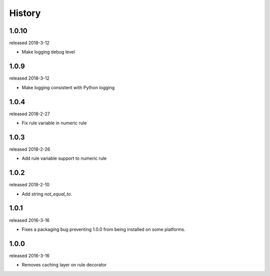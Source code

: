 History
-------
1.0.10
++++++
released 2018-3-12

- Make logging debug level

1.0.9
+++++
released 2018-3-12

- Make logging consistent with Python logging

1.0.4
+++++
released 2018-2-27

- Fix rule variable in numeric rule

1.0.3
+++++
released 2018-2-26

- Add rule variable support to numeric rule

1.0.2
+++++
released 2018-2-10

- Add string `not_equal_to`.

1.0.1
+++++
released 2016-3-16

- Fixes a packaging bug preventing 1.0.0 from being installed on some platforms.

1.0.0
+++++
released 2016-3-16

- Removes caching layer on rule decorator
